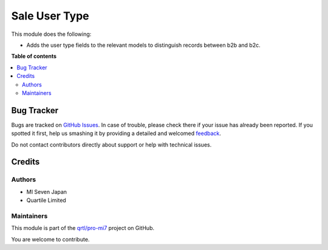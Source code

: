 ==============
Sale User Type
==============

.. !!!!!!!!!!!!!!!!!!!!!!!!!!!!!!!!!!!!!!!!!!!!!!!!!!!!
   !! This file is generated by oca-gen-addon-readme !!
   !! changes will be overwritten.                   !!
   !!!!!!!!!!!!!!!!!!!!!!!!!!!!!!!!!!!!!!!!!!!!!!!!!!!!

.. |badge1| image:: https://img.shields.io/badge/maturity-Beta-yellow.png
    :target: https://odoo-community.org/page/development-status
    :alt: Beta
.. |badge2| image:: https://img.shields.io/badge/licence-LGPL--3-blue.png
    :target: http://www.gnu.org/licenses/lgpl-3.0-standalone.html
    :alt: License: LGPL-3
.. |badge3| image:: https://img.shields.io/badge/github-qrtl%2Fpro--mi7-lightgray.png?logo=github
    :target: https://github.com/qrtl/pro-mi7/tree/10.0/sale_user_type
    :alt: qrtl/pro-mi7

|badge1| |badge2| |badge3| 

This module does the following:

- Adds the user type fields to the relevant models to distinguish records between b2b
  and b2c.

**Table of contents**

.. contents::
   :local:

Bug Tracker
===========

Bugs are tracked on `GitHub Issues <https://github.com/qrtl/pro-mi7/issues>`_.
In case of trouble, please check there if your issue has already been reported.
If you spotted it first, help us smashing it by providing a detailed and welcomed
`feedback <https://github.com/qrtl/pro-mi7/issues/new?body=module:%20sale_user_type%0Aversion:%2010.0%0A%0A**Steps%20to%20reproduce**%0A-%20...%0A%0A**Current%20behavior**%0A%0A**Expected%20behavior**>`_.

Do not contact contributors directly about support or help with technical issues.

Credits
=======

Authors
~~~~~~~

* MI Seven Japan
* Quartile Limited

Maintainers
~~~~~~~~~~~

This module is part of the `qrtl/pro-mi7 <https://github.com/qrtl/pro-mi7/tree/10.0/sale_user_type>`_ project on GitHub.

You are welcome to contribute.
